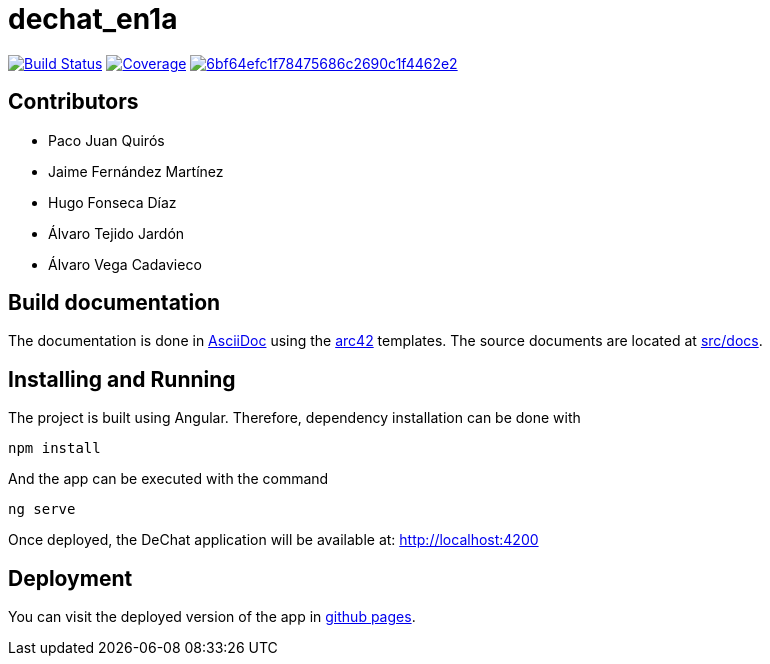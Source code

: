 = dechat_en1a

image:https://travis-ci.org/Arquisoft/dechat_en1a.svg?branch=master["Build Status", link="https://travis-ci.org/Arquisoft/dechat_en1a"]
image:https://coveralls.io/repos/github/Arquisoft/dechat_en1a/badge.svg["Coverage",link="https://coveralls.io/github/Arquisoft/dechat_en1a"]
image:https://api.codacy.com/project/badge/Grade/6bf64efc1f78475686c2690c1f4462e2[link="https://app.codacy.com/app/pacojq/dechat_en1a?utm_source=github.com&utm_medium=referral&utm_content=Arquisoft/dechat_en1a&utm_campaign=Badge_Grade_Dashboard"]

== Contributors
* Paco Juan Quirós
* Jaime Fernández Martínez
* Hugo Fonseca Díaz
* Álvaro Tejido Jardón
* Álvaro Vega Cadavieco

== Build documentation

The documentation is done in http://asciidoc.org/[AsciiDoc]
using the https://arc42.org/[arc42] templates.
The source documents are located at
 https://github.com/Arquisoft/dechat_en1a/tree/master/docs[src/docs].

 
== Installing and Running

The project is built using Angular. Therefore, dependency installation can be done with

----
npm install
----

And the app can be executed with the command

----
ng serve
----

Once deployed, the DeChat application will be available at: http://localhost:4200



== Deployment

You can visit the deployed version of the app in https://arquisoft.github.io/dechat_en1a/[github pages].
















